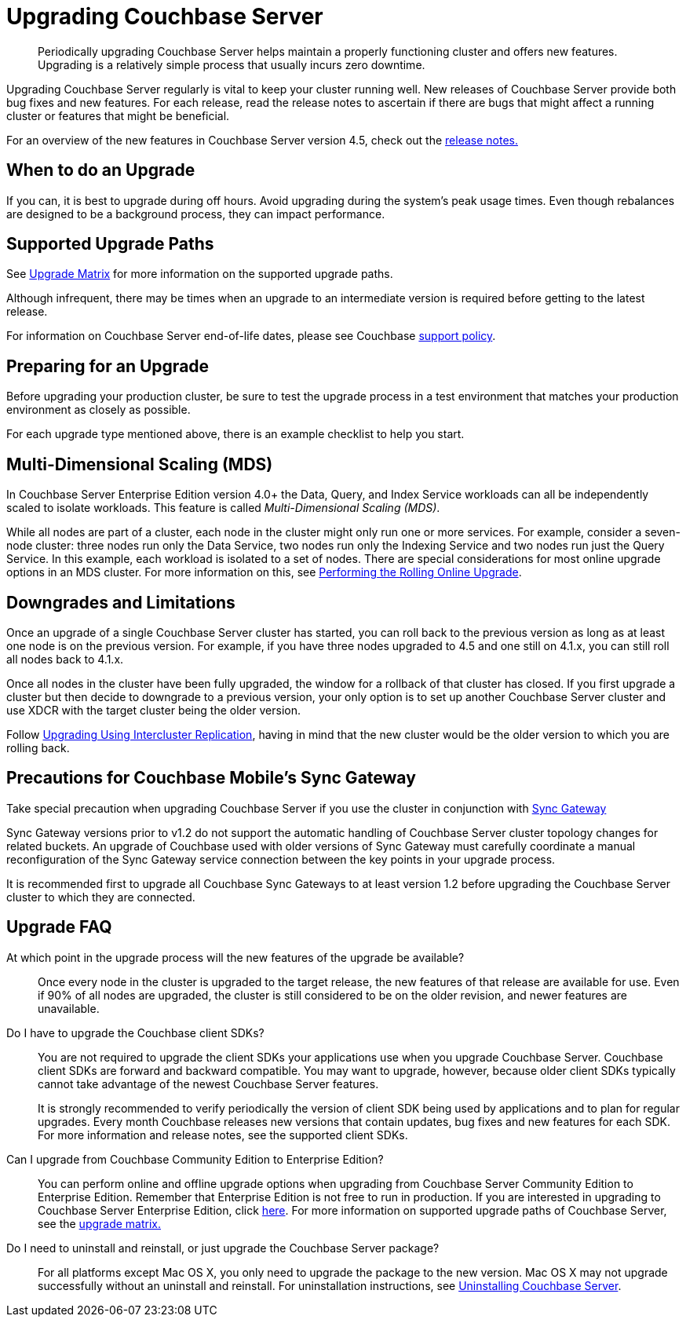 [#topic_g3h_r2q_fw]
= Upgrading Couchbase Server

[abstract]
Periodically upgrading Couchbase Server helps maintain a properly functioning cluster and offers new features.
Upgrading is a relatively simple process that usually incurs zero downtime.

Upgrading Couchbase Server regularly is vital to keep your cluster running well.
New releases of Couchbase Server provide both bug fixes and new features.
For each release, read the release notes to ascertain if there are bugs that might affect a running cluster or features that might be beneficial.

For an overview of the new features in Couchbase Server version 4.5, check out the xref:release-notes:relnotes.adoc[release notes.]

== When to do an Upgrade

If you can, it is best to upgrade during off hours.
Avoid upgrading during the system’s peak usage times.
Even though rebalances are designed to be a background process, they can impact performance.

== Supported Upgrade Paths

See xref:upgrade-matrix.adoc[Upgrade Matrix] for more information on the supported upgrade paths.

Although infrequent, there may be times when an upgrade to an intermediate version is required before getting to the latest release.

For information on Couchbase Server end-of-life dates, please see Couchbase http://www.couchbase.com/support-policy[support policy^].

== Preparing for an Upgrade

Before upgrading your production cluster, be sure to test the upgrade process in a test environment that matches your production environment as closely as possible.

For each upgrade type mentioned above, there is an example checklist to help you start.

== Multi-Dimensional Scaling (MDS)

In Couchbase Server Enterprise Edition version 4.0+ the Data, Query, and Index Service workloads can all be independently scaled to isolate workloads.
This feature is called [.term]_Multi-Dimensional Scaling (MDS)_.

While all nodes are part of a cluster, each node in the cluster might only run one or more services.
For example, consider a seven-node cluster: three nodes run only the Data Service, two nodes run only the Indexing Service and two nodes run just the Query Service.
In this example, each workload is isolated to a set of nodes.
There are special considerations for most online upgrade options in an MDS cluster.
For more information on this, see xref:upgrade-online.adoc[Performing the Rolling Online Upgrade].

== Downgrades and Limitations

Once an upgrade of a single Couchbase Server cluster has started, you can roll back to the previous version as long as at least one node is on the previous version.
For example, if you have three nodes upgraded to 4.5 and one still on 4.1.x, you can still roll all nodes back to 4.1.x.

Once all nodes in the cluster have been fully upgraded, the window for a rollback of that cluster has closed.
If you first upgrade a cluster but then decide to downgrade to a previous version, your only option is to set up another Couchbase Server cluster and use XDCR with the target cluster being the older version.

Follow xref:upgrade-strategies.adoc#intercluster[Upgrading Using Intercluster Replication], having in mind that the new cluster would be the older version to which you are rolling back.

== Precautions for Couchbase Mobile’s Sync Gateway

Take special precaution when upgrading Couchbase Server if you use the cluster in conjunction with http://developer.couchbase.com/documentation/mobile/1.2/get-started/sync-gateway-overview/index.html[Sync Gateway^]

Sync Gateway versions prior to v1.2 do not support the automatic handling of Couchbase Server cluster topology changes for related buckets.
An upgrade of Couchbase used with older versions of Sync Gateway must carefully coordinate a manual reconfiguration of the Sync Gateway service connection between the key points in your upgrade process.

It is recommended first to upgrade all Couchbase Sync Gateways to at least version 1.2 before upgrading the Couchbase Server cluster to which they are connected.

== Upgrade FAQ

At which point in the upgrade process will the new features of the upgrade be available?::
Once every node in the cluster is upgraded to the target release, the new features of that release are available for use.
Even if 90% of all nodes are upgraded, the cluster is still considered to be on the older revision, and newer features are unavailable.

Do I have to upgrade the Couchbase client SDKs?::
You are not required to upgrade the client SDKs your applications use when you upgrade Couchbase Server.
Couchbase client SDKs are forward and backward compatible.
You may want to upgrade, however, because older client SDKs typically cannot take advantage of the newest Couchbase Server features.
+
It is strongly recommended to verify periodically the version of client SDK being used by applications and to plan for regular upgrades.
Every month Couchbase releases new versions that contain updates, bug fixes and new features for each SDK.
For more information and release notes, see the supported client SDKs.

Can I upgrade from Couchbase Community Edition to Enterprise Edition?::
You can perform online and offline upgrade options when upgrading from Couchbase Server Community Edition to Enterprise Edition.
Remember that Enterprise Edition is not free to run in production.
If you are interested in upgrading to Couchbase Server Enterprise Edition, click xref:introduction:editions.adoc#couchbase-editions[here].
For more information on supported upgrade paths of Couchbase Server, see the xref:upgrade-matrix.adoc[upgrade matrix.]

Do I need to uninstall and reinstall, or just upgrade the Couchbase Server package?::
For all platforms except Mac OS X, you only need to upgrade the package to the new version.
Mac OS X may not upgrade successfully without an uninstall and reinstall.
For uninstallation instructions, see xref:install-uninstalling.adoc[Uninstalling Couchbase Server].
